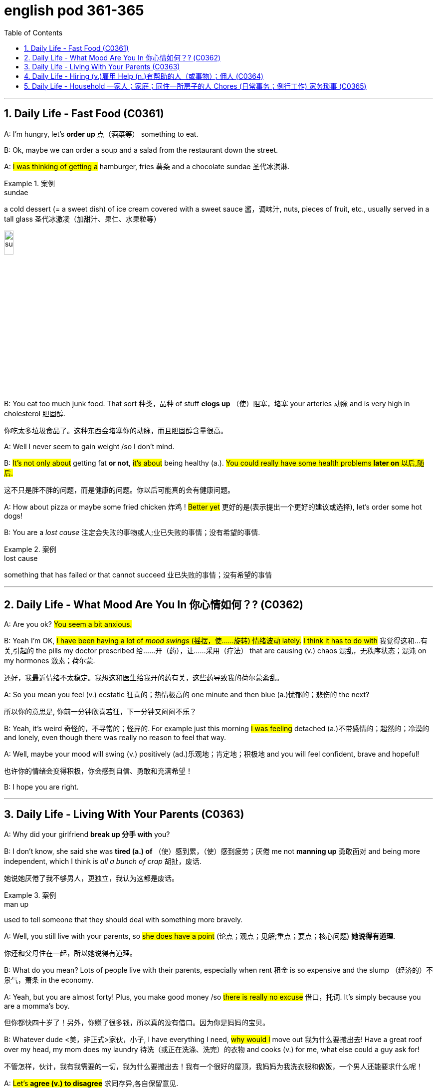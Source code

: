 
= english pod 361-365
:toc: left
:toclevels: 3
:sectnums:
:stylesheet: ../../myAdocCss.css

'''





== Daily Life - Fast Food (C0361)

A: I’m hungry, let’s *order up* 点（酒菜等） something to
eat.

B: Ok, maybe we can order a soup and a
salad from the restaurant down the street.

A: #I was thinking of getting a# hamburger,
fries 薯条 and a chocolate sundae 圣代冰淇淋.

[.my1]
.案例
====
.sundae
a cold dessert (= a sweet dish) of ice cream covered with a sweet sauce 酱，调味汁, nuts, pieces of fruit, etc., usually served in a tall glass 圣代冰激凌（加甜汁、果仁、水果粒等）

image:/img/sundae.jpg[,15%]


====

B: You eat too much junk food. That sort 种类，品种 of
stuff *clogs up* （使）阻塞，堵塞 your arteries 动脉 and is very high
in cholesterol 胆固醇.

[.my2]
你吃太多垃圾食品了。这种东西会堵塞你的动脉，而且胆固醇含量很高。

A: Well I never seem to gain weight /so I
don’t mind.

B: #It’s not only about# getting fat *or not*, #it’s
about# being healthy (a.). #You could really have
some health problems *later on* 以后,随后.#

[.my2]
这不只是胖不胖的问题，而是健康的问题。你以后可能真的会有健康问题。

A: How about pizza or maybe some fried
chicken 炸鸡 !
#Better yet# 更好的是(表示提出一个更好的建议或选择), let’s order some hot dogs!

B: You are a _lost cause_ 注定会失败的事物或人;业已失败的事情；没有希望的事情.

[.my1]
.案例
====
.lost cause
something that has failed or that cannot succeed 业已失败的事情；没有希望的事情
====

'''

== Daily Life - What Mood Are You In 你心情如何？? (C0362)

A: Are you ok? #You seem a bit anxious.#

B: Yeah I’m OK, #I have been having a lot of
_mood swings_ (摇摆，使……旋转) 情绪波动 lately.# #I think it has to do with# 我觉得这和...有关,引起的
the pills my doctor prescribed  给……开（药），让……采用（疗法） that are
causing (v.) chaos 混乱，无秩序状态；混沌 on my hormones 激素；荷尔蒙.

[.my2]
还好，我最近情绪不太稳定。我想这和医生给我开的药有关，这些药导致我的荷尔蒙紊乱。

A: So you mean you feel (v.) ecstatic 狂喜的；热情极高的 one minute
and then blue (a.)忧郁的；悲伤的 the next?

[.my2]
所以你的意思是, 你前一分钟欣喜若狂，下一分钟又闷闷不乐？

B: Yeah, it’s weird 奇怪的，不寻常的；怪异的. For example just this
morning
#I was feeling# detached (a.)不带感情的；超然的；冷漠的 and lonely, even
though there was really no reason to feel
that way.

A: Well, maybe your mood will swing (v.)
positively (ad.)乐观地；肯定地；积极地 and you will feel confident, brave
and hopeful!

[.my2]
也许你的情绪会变得积极，你会感到自信、勇敢和充满希望！

B: I hope you are right.


'''

== Daily Life - Living With Your Parents (C0363)

A: Why did your girlfriend *break up 分手 with* you?

B: I don’t know, she said she was *tired (a.) of* （使）感到累，（使）感到疲劳；厌倦 me
not *manning up* 勇敢面对 and being more
independent, which I think is _all a bunch of
crap_ 胡扯，废话.

[.my2]
她说她厌倦了我不够男人，更独立，我认为这都是废话。

[.my1]
.案例
====
.man up
used to tell someone that they should deal with something more bravely.
====

A: Well, you still live with your parents, so
#she does have a point# (论点；观点；见解;重点；要点；核心问题) *她说得有道理*.

[.my2]
你还和父母住在一起，所以她说得有道理。

B: What do you mean? Lots of people live
with their parents, especially when rent 租金 is so
expensive and the slump （经济的）不景气，萧条 in the economy.

A: Yeah, but you are almost forty! Plus, you
make good money /so #there is really no
excuse# 借口，托词. It’s simply because you are a
momma’s boy.

[.my2]
但你都快四十岁了！另外，你赚了很多钱，所以真的没有借口。因为你是妈妈的宝贝。

B: Whatever dude <美，非正式>家伙，小子,  I have everything I need,
#why would I# move out 我为什么要搬出去! Have a great roof
over my head, my mom does my laundry  待洗（或正在洗涤、洗完）的衣物
and cooks (v.) for me, what else could a guy ask
for!

[.my2]
不管怎样，伙计，我有我需要的一切，我为什么要搬出去！我有一个很好的屋顶，我妈妈为我洗衣服和做饭，一个男人还能要求什么呢！

A: #Let’s *agree (v.) to disagree*# 求同存异,各自保留意见.


'''

== Daily Life - Hiring (v.)雇用 Help (n.)有帮助的人（或事物）；佣人 (C0364)

A: Can you help me write a newspaper ad?

B: Sure, what are you looking to buy or sell?

[.my2]
你想买什么, 或卖什么？

A: Actually, I want to hire someone to help
me around the house.

[.my2]
我想雇人帮我做家务。

B: Oh, #you want to get a maid# 女仆，女佣?

A: Well, I think it’s better if you call her a
_cleaning lady_ 清洁女工 or _domestic help_ 家政助理.

[.my2]
我觉得你称她为清洁女工, 或家庭佣工比较好。

B: Ok, so what do you want her to do?

A: Well, let’s see. I want her to come in three
times a week for a couple of hours /to clean
the kitchen 厨房, bathroom /and maybe do some
cooking.

B: Got it. And how much do you offer per
month?

A: I would pay her hourly, I don’t know _what
the *going rate* 当前的标准 is_ though 不过，可是，然而.

[.my2]
我会按小时付她工资，不过我不知道现在的工资是多少。

[.my1]
.案例
====
.going rate
the amount of money that something costs at the present time: +
- the going rate for sth The going rate for a skilled architect in India is about $50,000 per year.

通行价格：某物品或服务的平均或通常价格。

====

B: I know _for sure_ it’s more than _minimum
wage_ 最低工资 /but maybe #you should just 仅仅做...就好,不必复杂化 negotiate (v.)（尤指在商业或政治上）谈判，磋商
with the person# that answers (v.) the ad.

[.my2]
我知道这肯定比最低工资高，但也许, 你应该和回复广告的人谈判。

[.my1]
.案例
====
.you should *just* negotiate with ...
在这里，“just”是一个副词，它的作用是： +
强调建议的**直接性和简单性。** 说话者希望对方**直接**与发布广告的人协商，*不要想太多或犹豫。* +
#*缓和语气。 尽管给出了建议，但“just”也起到了一种缓和语气的作用，使建议听起来不那么强硬或命令式。*# +
*表明“仅仅”协商就好。 意思是，你不用做其他的事情，仅仅协商就好。*

如果没有just, 两者的区别是: +
“you should negotiate with”和“you should *just* negotiate with”的区别

- “you should negotiate with”：这是一个直接的建议，表示“你应该与……协商”。语气相对直接，可能显得稍微正式或强硬。
- “you should *just* negotiate with”：这个表达方式增加了“just”，使建议听起来更轻松、更随和。它强调了协商的简单性和直接性，并缓和了语气。

因此，两者在基本意思上相同，但“just”的加入使语气更加柔和，并强调了协商的直接性。

====


A: Great! Thanks for your help!


'''

== Daily Life - Household 一家人；家庭；同住一所房子的人 Chores (日常事务；例行工作)  家务琐事 (C0365)

A: Kevin, #what is this mess# 怎么乱成这样了? It looks like a
pigsty 猪圈；猪场 in here! Clean this up!

B: Ok dad, I will do it in a minute, let me just
finish this level of this game.

A: No, I said now! Plus, you are grounded (v.)罚（儿童）不准出门,
you’re not allowed to play video games. I
want you to make your bed 整理床铺, do the laundry 待洗（或正在洗涤、洗完）的衣物;洗衣物
and then come downstairs and sweep the
floors.

B: That’s so unfair!

A: #You have to *pull your weight*# 尽你的本分；负起责任 around here
young man. My house, my rules.

[.my2]
年轻人，在这里你得尽职尽责。我的房子，我的规矩。

B: But I already mopped (v.)擦拭；用拖把擦 the floors, dusted
the furniture and vacuumed (v.)用真空吸尘器清扫 the rugs 地毯；毯子!

A: That’s great, but you still have work to do,
so #get to it.#

[.my2]
那很好，但是你还有工作要做，所以赶紧去做吧。

'''